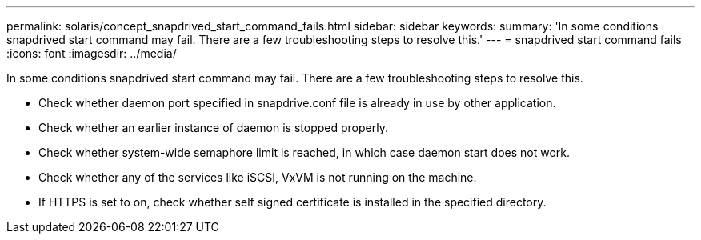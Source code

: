 ---
permalink: solaris/concept_snapdrived_start_command_fails.html
sidebar: sidebar
keywords: 
summary: 'In some conditions snapdrived start command may fail. There are a few troubleshooting steps to resolve this.'
---
= snapdrived start command fails
:icons: font
:imagesdir: ../media/

[.lead]
In some conditions snapdrived start command may fail. There are a few troubleshooting steps to resolve this.

* Check whether daemon port specified in snapdrive.conf file is already in use by other application.
* Check whether an earlier instance of daemon is stopped properly.
* Check whether system-wide semaphore limit is reached, in which case daemon start does not work.
* Check whether any of the services like iSCSI, VxVM is not running on the machine.
* If HTTPS is set to on, check whether self signed certificate is installed in the specified directory.

